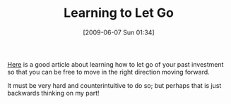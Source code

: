 #+POSTID: 3253
#+DATE: [2009-06-07 Sun 01:34]
#+OPTIONS: toc:nil num:nil todo:nil pri:nil tags:nil ^:nil TeX:nil
#+CATEGORY: Link
#+TAGS: Business, strategy
#+TITLE: Learning to Let Go

[[http://sethgodin.typepad.com/seths_blog/2009/05/ignore-sunk-costs.html][Here]] is a good article about learning how to let go of your past investment so that you can be free to move in the right direction moving forward.

It must be very hard and counterintuitive to do so; but perhaps that is just backwards thinking on my part!



